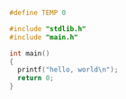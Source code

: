 #+LaTeX_HEADER: \usepackage{listings}
#+LaTeX_HEADER: \usepackage{color}
#+BIND: org-export-publishing-directory "../doc/"
#+BIND: org-export-directory "../doc/"


#+include other.org


#+BEGIN_SRC c :tangle ../include/main.h
  #define TEMP 0
#+END_SRC

#+BEGIN_SRC c :tangle ../src/main.c
  #include "stdlib.h"
  #include "main.h"
  
  int main()
  {
    printf("hello, world\n");
    return 0;
  }  
#+END_SRC
